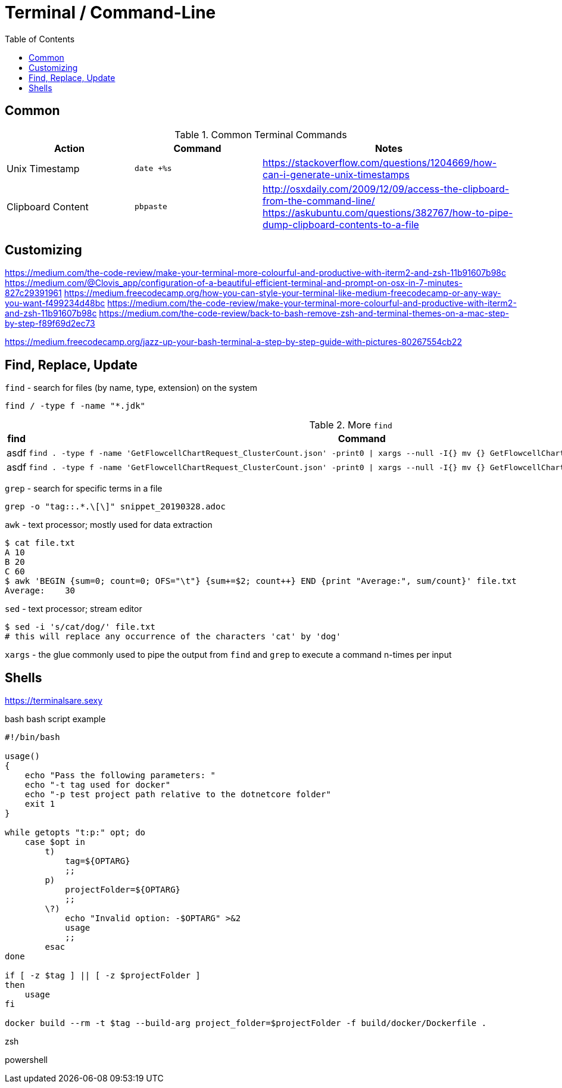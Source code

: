 = Terminal / Command-Line
:toc:
:toc-placement!:

toc::[]

== Common

[cols="1,1,2", options="header"] 
.Common Terminal Commands
|===
|Action
|Command
|Notes

|Unix Timestamp
|`date +%s`
|https://stackoverflow.com/questions/1204669/how-can-i-generate-unix-timestamps

|Clipboard Content
|`pbpaste`
|http://osxdaily.com/2009/12/09/access-the-clipboard-from-the-command-line/
https://askubuntu.com/questions/382767/how-to-pipe-dump-clipboard-contents-to-a-file

|===

== Customizing

https://medium.com/the-code-review/make-your-terminal-more-colourful-and-productive-with-iterm2-and-zsh-11b91607b98c
https://medium.com/@Clovis_app/configuration-of-a-beautiful-efficient-terminal-and-prompt-on-osx-in-7-minutes-827c29391961
https://medium.freecodecamp.org/how-you-can-style-your-terminal-like-medium-freecodecamp-or-any-way-you-want-f499234d48bc
https://medium.com/the-code-review/make-your-terminal-more-colourful-and-productive-with-iterm2-and-zsh-11b91607b98c
https://medium.com/the-code-review/back-to-bash-remove-zsh-and-terminal-themes-on-a-mac-step-by-step-f89f69d2ec73

https://medium.freecodecamp.org/jazz-up-your-bash-terminal-a-step-by-step-guide-with-pictures-80267554cb22


== Find, Replace, Update

`find` - search for files (by name, type, extension) on the system
```
find / -type f -name "*.jdk"
```

.More `find`
|===
| find | Command

a| asdf
a|
----
find . -type f -name 'GetFlowcellChartRequest_ClusterCount.json' -print0 \| xargs --null -I{} mv {} GetFlowcellChartRequest_ClusterCountRaw.json 
----

a| asdf
a| 
----
find . -type f -name 'GetFlowcellChartRequest_ClusterCount.json' -print0 \| xargs --null -I{} mv {} GetFlowcellChartRequest_ClusterCountRaw.json 
----

|===

`grep` - search for specific terms in a file
```
grep -o "tag::.*.\[\]" snippet_20190328.adoc
```

`awk` - text processor; mostly used for data extraction
```
$ cat file.txt
A 10
B 20
C 60
$ awk 'BEGIN {sum=0; count=0; OFS="\t"} {sum+=$2; count++} END {print "Average:", sum/count}' file.txt
Average:    30
```

`sed` - text processor; stream editor
```
$ sed -i 's/cat/dog/' file.txt
# this will replace any occurrence of the characters 'cat' by 'dog'
```

`xargs` - the glue commonly used to pipe the output from  `find` and `grep` to execute a command n-times per input

== Shells

https://terminalsare.sexy

bash
bash script example
[source]
----
#!/bin/bash 

usage()
{
    echo "Pass the following parameters: " 
    echo "-t tag used for docker" 
    echo "-p test project path relative to the dotnetcore folder"
    exit 1 
} 

while getopts "t:p:" opt; do 
    case $opt in 
        t)
            tag=${OPTARG} 
            ;; 
        p)
            projectFolder=${OPTARG} 
            ;;
        \?)
            echo "Invalid option: -$OPTARG" >&2 
            usage 
            ;; 
        esac 
done

if [ -z $tag ] || [ -z $projectFolder ] 
then 
    usage 
fi 

docker build --rm -t $tag --build-arg project_folder=$projectFolder -f build/docker/Dockerfile . 
----

zsh

powershell
